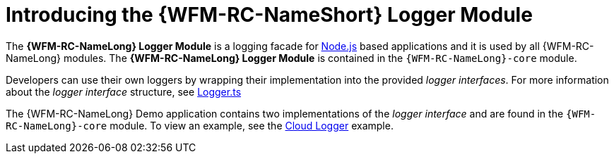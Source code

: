 [id='con-logger-module-{chapter}']
= Introducing the {WFM-RC-NameShort} Logger Module

The *{WFM-RC-NameLong} Logger Module* is a logging facade for link:https://nodejs.org[Node.js] based applications and it is used by all {WFM-RC-NameLong} modules.
The *{WFM-RC-NameLong} Logger Module* is contained in the `{WFM-RC-NameLong}-core` module.

Developers can use their own loggers by wrapping their implementation into the provided _logger interfaces_.
For more information about the _logger interface_ structure, see link:{WFM-RC-CoreURL}{WFM-RC-Branch}/cloud/logger/src/Logger.ts[Logger.ts] 

The {WFM-RC-NameLong} Demo application contains two implementations of the _logger interface_ and are found in the `{WFM-RC-NameLong}-core` module.
To view an example, see the link:{WFM-RC-CoreURL}{WFM-RC-Branch}/cloud/logger/example/index.ts[Cloud Logger] example.

